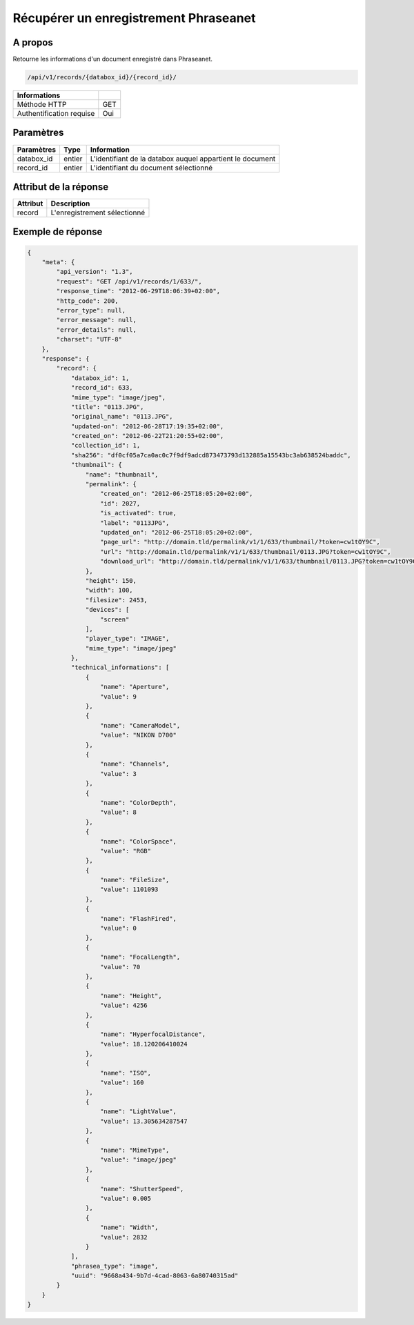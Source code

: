 Récupérer un enregistrement Phraseanet
======================================

A propos
--------

Retourne les informations d'un document enregistré dans Phraseanet.

.. code-block:: bash

    /api/v1/records/{databox_id}/{record_id}/

========================== =====
 Informations
========================== =====
 Méthode HTTP               GET
 Authentification requise   Oui
========================== =====

Paramètres
----------

======================== ============== ==============================
 Paramètres               Type           Information
======================== ============== ==============================
 databox_id               entier         L'identifiant de la databox auquel appartient le document
 record_id                entier         L'identifiant du document sélectionné
======================== ============== ==============================

Attribut de la réponse
----------------------

========== ================================
 Attribut   Description
========== ================================
 record     L'enregistrement sélectionné
========== ================================

Exemple de réponse
------------------

.. code-block:: javascript

    {
        "meta": {
            "api_version": "1.3",
            "request": "GET /api/v1/records/1/633/",
            "response_time": "2012-06-29T18:06:39+02:00",
            "http_code": 200,
            "error_type": null,
            "error_message": null,
            "error_details": null,
            "charset": "UTF-8"
        },
        "response": {
            "record": {
                "databox_id": 1,
                "record_id": 633,
                "mime_type": "image/jpeg",
                "title": "0113.JPG",
                "original_name": "0113.JPG",
                "updated-on": "2012-06-28T17:19:35+02:00",
                "created_on": "2012-06-22T21:20:55+02:00",
                "collection_id": 1,
                "sha256": "df0cf05a7ca0ac0c7f9df9adcd873473793d132885a15543bc3ab638524baddc",
                "thumbnail": {
                    "name": "thumbnail",
                    "permalink": {
                        "created_on": "2012-06-25T18:05:20+02:00",
                        "id": 2027,
                        "is_activated": true,
                        "label": "0113JPG",
                        "updated_on": "2012-06-25T18:05:20+02:00",
                        "page_url": "http://domain.tld/permalink/v1/1/633/thumbnail/?token=cw1tOY9C",
                        "url": "http://domain.tld/permalink/v1/1/633/thumbnail/0113.JPG?token=cw1tOY9C",
                        "download_url": "http://domain.tld/permalink/v1/1/633/thumbnail/0113.JPG?token=cw1tOY9C&download"
                    },
                    "height": 150,
                    "width": 100,
                    "filesize": 2453,
                    "devices": [
                        "screen"
                    ],
                    "player_type": "IMAGE",
                    "mime_type": "image/jpeg"
                },
                "technical_informations": [
                    {
                        "name": "Aperture",
                        "value": 9
                    },
                    {
                        "name": "CameraModel",
                        "value": "NIKON D700"
                    },
                    {
                        "name": "Channels",
                        "value": 3
                    },
                    {
                        "name": "ColorDepth",
                        "value": 8
                    },
                    {
                        "name": "ColorSpace",
                        "value": "RGB"
                    },
                    {
                        "name": "FileSize",
                        "value": 1101093
                    },
                    {
                        "name": "FlashFired",
                        "value": 0
                    },
                    {
                        "name": "FocalLength",
                        "value": 70
                    },
                    {
                        "name": "Height",
                        "value": 4256
                    },
                    {
                        "name": "HyperfocalDistance",
                        "value": 18.120206410024
                    },
                    {
                        "name": "ISO",
                        "value": 160
                    },
                    {
                        "name": "LightValue",
                        "value": 13.305634287547
                    },
                    {
                        "name": "MimeType",
                        "value": "image/jpeg"
                    },
                    {
                        "name": "ShutterSpeed",
                        "value": 0.005
                    },
                    {
                        "name": "Width",
                        "value": 2832
                    }
                ],
                "phrasea_type": "image",
                "uuid": "9668a434-9b7d-4cad-8063-6a80740315ad"
            }
        }
    }
